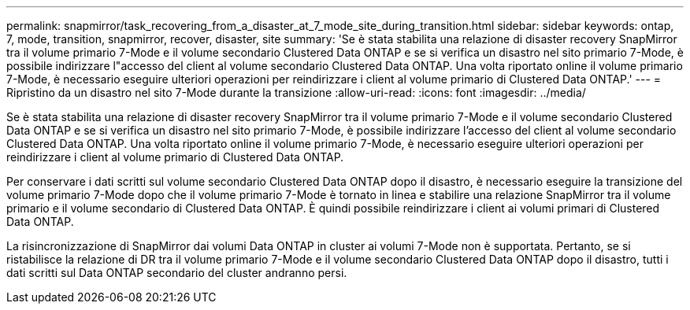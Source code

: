 ---
permalink: snapmirror/task_recovering_from_a_disaster_at_7_mode_site_during_transition.html 
sidebar: sidebar 
keywords: ontap, 7, mode, transition, snapmirror, recover, disaster, site 
summary: 'Se è stata stabilita una relazione di disaster recovery SnapMirror tra il volume primario 7-Mode e il volume secondario Clustered Data ONTAP e se si verifica un disastro nel sito primario 7-Mode, è possibile indirizzare l"accesso del client al volume secondario Clustered Data ONTAP. Una volta riportato online il volume primario 7-Mode, è necessario eseguire ulteriori operazioni per reindirizzare i client al volume primario di Clustered Data ONTAP.' 
---
= Ripristino da un disastro nel sito 7-Mode durante la transizione
:allow-uri-read: 
:icons: font
:imagesdir: ../media/


[role="lead"]
Se è stata stabilita una relazione di disaster recovery SnapMirror tra il volume primario 7-Mode e il volume secondario Clustered Data ONTAP e se si verifica un disastro nel sito primario 7-Mode, è possibile indirizzare l'accesso del client al volume secondario Clustered Data ONTAP. Una volta riportato online il volume primario 7-Mode, è necessario eseguire ulteriori operazioni per reindirizzare i client al volume primario di Clustered Data ONTAP.

Per conservare i dati scritti sul volume secondario Clustered Data ONTAP dopo il disastro, è necessario eseguire la transizione del volume primario 7-Mode dopo che il volume primario 7-Mode è tornato in linea e stabilire una relazione SnapMirror tra il volume primario e il volume secondario di Clustered Data ONTAP. È quindi possibile reindirizzare i client ai volumi primari di Clustered Data ONTAP.

La risincronizzazione di SnapMirror dai volumi Data ONTAP in cluster ai volumi 7-Mode non è supportata. Pertanto, se si ristabilisce la relazione di DR tra il volume primario 7-Mode e il volume secondario Clustered Data ONTAP dopo il disastro, tutti i dati scritti sul Data ONTAP secondario del cluster andranno persi.

